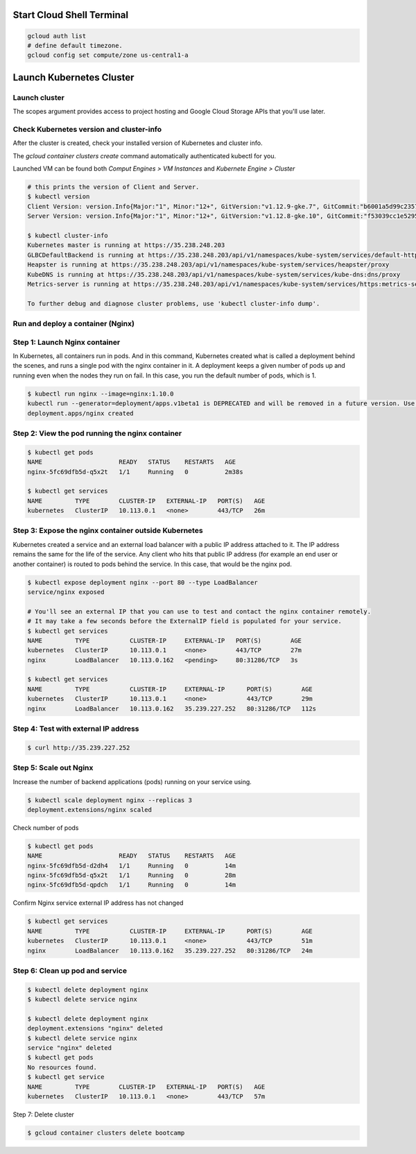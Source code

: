 Start Cloud Shell Terminal
--------------------------

.. code-block:: bash

    gcloud auth list
    # define default timezone.
    gcloud config set compute/zone us-central1-a


Launch Kubernetes Cluster
-------------------------

Launch cluster
^^^^^^^^^^^^^^

The scopes argument provides access to project hosting and Google Cloud Storage APIs that you'll use later.

.. code-block:: bash
    $ gcloud container clusters create bootcamp --num-nodes 1 --scopes "https://www.googleapis.com/auth/projecthosting,storage-rw"


Check Kubernetes version and cluster-info
^^^^^^^^^^^^^^^^^^^^^^^^^^^^^^^^^^^^^^^^^

After the cluster is created, check your installed version of Kubernetes and cluster info.

The `gcloud container clusters create` command automatically authenticated kubectl for you.

Launched VM can be found both `Comput Engines > VM Instances` and `Kubernete Engine > Cluster`

.. code-block:: bash

    # this prints the version of Client and Server.
    $ kubectl version
    Client Version: version.Info{Major:"1", Minor:"12+", GitVersion:"v1.12.9-gke.7", GitCommit:"b6001a5d99c235723fc19342d347eee4394f2005", GitTreeState:"clean", BuildDate:"2019-06-24T19:27:39Z", GoVersion:"go1.10.8b4", Compiler:"gc", Platform:"linux/amd64"}
    Server Version: version.Info{Major:"1", Minor:"12+", GitVersion:"v1.12.8-gke.10", GitCommit:"f53039cc1e5295eed20969a4f10fb6ad99461e37", GitTreeState:"clean", BuildDate:"2019-06-19T20:48:40Z", GoVersion:"go1.10.8b4", Compiler:"gc", Platform:"linux/amd64"}

    $ kubectl cluster-info
    Kubernetes master is running at https://35.238.248.203
    GLBCDefaultBackend is running at https://35.238.248.203/api/v1/namespaces/kube-system/services/default-http-backend:http/proxy
    Heapster is running at https://35.238.248.203/api/v1/namespaces/kube-system/services/heapster/proxy
    KubeDNS is running at https://35.238.248.203/api/v1/namespaces/kube-system/services/kube-dns:dns/proxy
    Metrics-server is running at https://35.238.248.203/api/v1/namespaces/kube-system/services/https:metrics-server:/proxy

    To further debug and diagnose cluster problems, use 'kubectl cluster-info dump'.



Run and deploy a container (Nginx)
^^^^^^^^^^^^^^^^^^^^^^^^^^^^^^^^^^

Step 1: Launch Nginx container
^^^^^^^^^^^^^^^^^^^^^^^^^^^^^^

In Kubernetes, all containers run in pods. And in this command, Kubernetes created what is called a deployment behind the scenes, and runs a single pod with the nginx container in it. A deployment keeps a given number of pods up and running even when the nodes they run on fail. In this case, you run the default number of pods, which is 1.


.. code-block:: bash

    $ kubectl run nginx --image=nginx:1.10.0
    kubectl run --generator=deployment/apps.v1beta1 is DEPRECATED and will be removed in a future version. Use kubectl create instead.
    deployment.apps/nginx created


Step 2: View the pod running the nginx container
^^^^^^^^^^^^^^^^^^^^^^^^^^^^^^^^^^^^^^^^^^^^^^^^^

.. code-block:: bash

    $ kubectl get pods
    NAME                     READY   STATUS    RESTARTS   AGE
    nginx-5fc69dfb5d-q5x2t   1/1     Running   0          2m38s

    $ kubectl get services
    NAME         TYPE        CLUSTER-IP   EXTERNAL-IP   PORT(S)   AGE
    kubernetes   ClusterIP   10.113.0.1   <none>        443/TCP   26m


Step 3: Expose the nginx container outside Kubernetes
^^^^^^^^^^^^^^^^^^^^^^^^^^^^^^^^^^^^^^^^^^^^^^^^^^^^^

Kubernetes created a service and an external load balancer with a public IP address attached to it. The IP address remains the same for the life of the service. Any client who hits that public IP address (for example an end user or another container) is routed to pods behind the service. In this case, that would be the nginx pod.

.. code-block:: bash

    $ kubectl expose deployment nginx --port 80 --type LoadBalancer
    service/nginx exposed

    # You'll see an external IP that you can use to test and contact the nginx container remotely.
    # It may take a few seconds before the ExternalIP field is populated for your service.
    $ kubectl get services
    NAME         TYPE           CLUSTER-IP     EXTERNAL-IP   PORT(S)        AGE
    kubernetes   ClusterIP      10.113.0.1     <none>        443/TCP        27m
    nginx        LoadBalancer   10.113.0.162   <pending>     80:31286/TCP   3s

    $ kubectl get services
    NAME         TYPE           CLUSTER-IP     EXTERNAL-IP      PORT(S)        AGE
    kubernetes   ClusterIP      10.113.0.1     <none>           443/TCP        29m
    nginx        LoadBalancer   10.113.0.162   35.239.227.252   80:31286/TCP   112s


Step 4: Test with external IP address
^^^^^^^^^^^^^^^^^^^^^^^^^^^^^^^^^^^^^

.. code-block:: bash

    $ curl http://35.239.227.252


Step 5: Scale out Nginx
^^^^^^^^^^^^^^^^^^^^^^^^

Increase the number of backend applications (pods) running on your service using.

.. code-block:: bash

    $ kubectl scale deployment nginx --replicas 3
    deployment.extensions/nginx scaled


Check number of pods

.. code-block:: bash

    $ kubectl get pods
    NAME                     READY   STATUS    RESTARTS   AGE
    nginx-5fc69dfb5d-d2dh4   1/1     Running   0          14m
    nginx-5fc69dfb5d-q5x2t   1/1     Running   0          28m
    nginx-5fc69dfb5d-qpdch   1/1     Running   0          14m


Confirm Nginx service external IP address has not changed

.. code-block:: bash

    $ kubectl get services
    NAME         TYPE           CLUSTER-IP     EXTERNAL-IP      PORT(S)        AGE
    kubernetes   ClusterIP      10.113.0.1     <none>           443/TCP        51m
    nginx        LoadBalancer   10.113.0.162   35.239.227.252   80:31286/TCP   24m


Step 6: Clean up pod and service
^^^^^^^^^^^^^^^^^^^^^^^^^^^^^^^^

.. code-block:: bash

    $ kubectl delete deployment nginx
    $ kubectl delete service nginx

    $ kubectl delete deployment nginx
    deployment.extensions "nginx" deleted
    $ kubectl delete service nginx
    service "nginx" deleted
    $ kubectl get pods
    No resources found.
    $ kubectl get service
    NAME         TYPE        CLUSTER-IP   EXTERNAL-IP   PORT(S)   AGE
    kubernetes   ClusterIP   10.113.0.1   <none>        443/TCP   57m


Step 7: Delete cluster

.. code-block:: bash

    $ gcloud container clusters delete bootcamp
